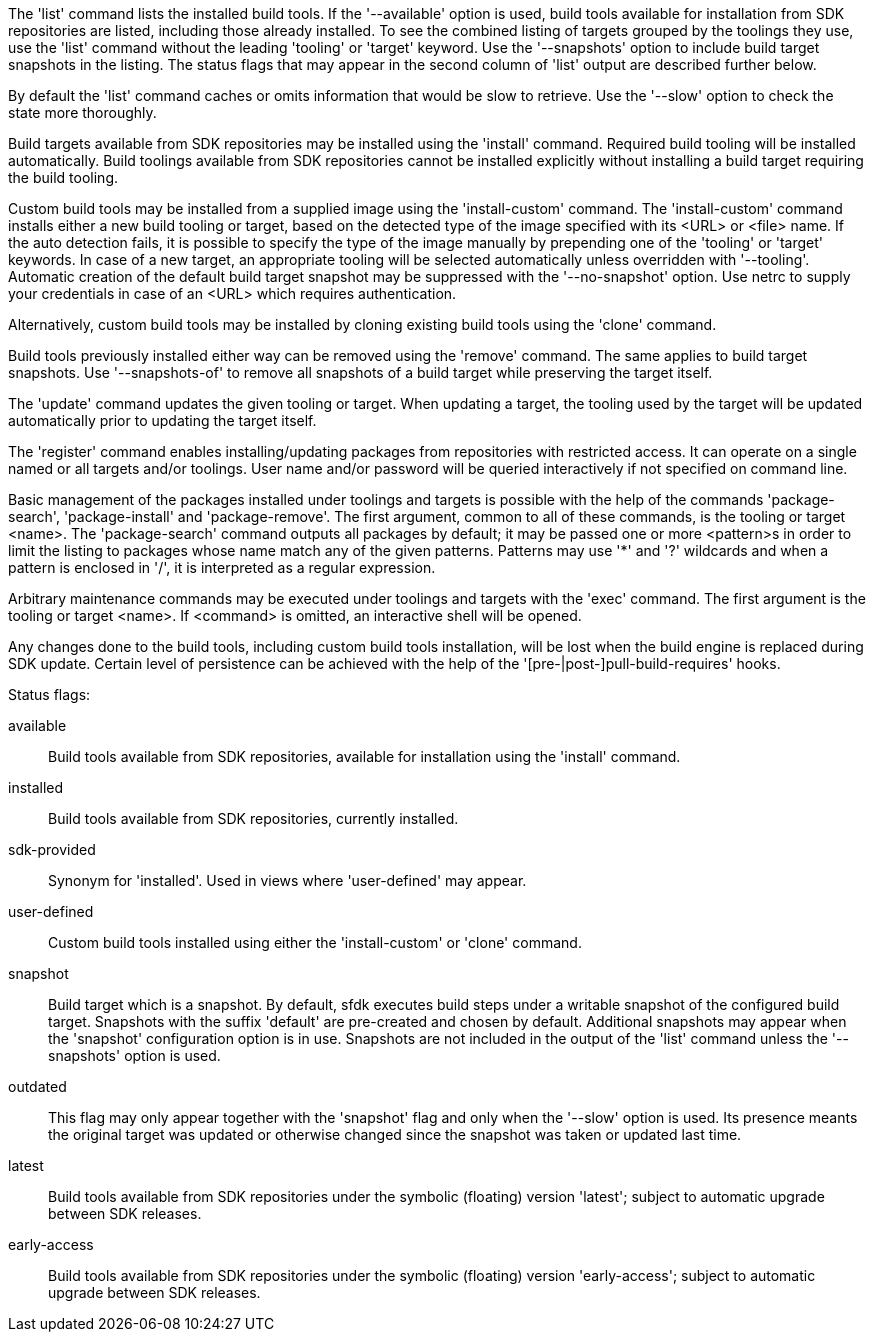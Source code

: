 The 'list' command lists the installed build tools. If the '--available' option is used, build tools available for installation from SDK repositories are listed, including those already installed. To see the combined listing of targets grouped by the toolings they use, use the 'list' command without the leading 'tooling' or 'target' keyword. Use the '--snapshots' option to include build target snapshots in the listing. The status flags that may appear in the second column of 'list' output are described further below.

By default the 'list' command caches or omits information that would be slow to retrieve. Use the '--slow' option to check the state more thoroughly.

Build targets available from SDK repositories may be installed using the 'install' command. Required build tooling will be installed automatically. Build toolings available from SDK repositories cannot be installed explicitly without installing a build target requiring the build tooling.

Custom build tools may be installed from a supplied image using the 'install-custom' command. The 'install-custom' command installs either a new build tooling or target, based on the detected type of the image specified with its <URL> or <file> name. If the auto detection fails, it is possible to specify the type of the image manually by prepending one of the 'tooling' or 'target' keywords. In case of a new target, an appropriate tooling will be selected automatically unless overridden with '--tooling'. Automatic creation of the default build target snapshot may be suppressed with the '--no-snapshot' option. Use netrc to supply your credentials in case of an <URL> which requires authentication.

Alternatively, custom build tools may be installed by cloning existing build tools using the 'clone' command.

Build tools previously installed either way can be removed using the 'remove' command. The same applies to build target snapshots. Use '--snapshots-of' to remove all snapshots of a build target while preserving the target itself.

The 'update' command updates the given tooling or target. When updating a target, the tooling used by the target will be updated automatically prior to updating the target itself.

The 'register' command enables installing/updating packages from repositories with restricted access. It can operate on a single named or all targets and/or toolings. User name and/or password will be queried interactively if not specified on command line.

Basic management of the packages installed under toolings and targets is possible with the help of the commands 'package-search', 'package-install' and 'package-remove'. The first argument, common to all of these commands, is the tooling or target <name>. The 'package-search' command outputs all packages by default; it may be passed one or more <pattern>s in order to limit the listing to packages whose name match any of the given patterns. Patterns may use '*' and '?' wildcards and when a pattern is enclosed in '/', it is interpreted as a regular expression.

Arbitrary maintenance commands may be executed under toolings and targets with the 'exec' command. The first argument is the tooling or target <name>. If <command> is omitted, an interactive shell will be opened.

Any changes done to the build tools, including custom build tools installation, will be lost when the build engine is replaced during SDK update. Certain level of persistence can be achieved with the help of the '[pre-|post-]pull-build-requires' hooks.


Status flags:

available::
+
--
Build tools available from SDK repositories, available for installation using the 'install' command.
--

installed::
+
--
Build tools available from SDK repositories, currently installed.
--

sdk-provided::
+
--
Synonym for 'installed'. Used in views where 'user-defined' may appear.
--

user-defined::
+
--
Custom build tools installed using either the 'install-custom' or 'clone' command.
--

snapshot::
+
--
Build target which is a snapshot. By default, sfdk executes build steps under a writable snapshot of the configured build target. Snapshots with the suffix 'default' are pre-created and chosen by default. Additional snapshots may appear when the 'snapshot' configuration option is in use. Snapshots are not included in the output of the 'list' command unless the '--snapshots' option is used.
--

outdated::
+
--
This flag may only appear together with the 'snapshot' flag and only when the '--slow' option is used. Its presence meants the original target was updated or otherwise changed since the snapshot was taken or updated last time.
--

latest::
+
--
Build tools available from SDK repositories under the symbolic (floating) version 'latest'; subject to automatic upgrade between SDK releases.
--

early-access::
+
--
Build tools available from SDK repositories under the symbolic (floating) version 'early-access'; subject to automatic upgrade between SDK releases.
--
